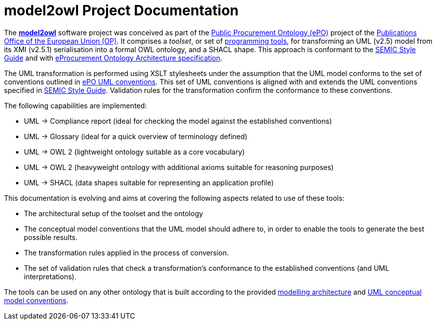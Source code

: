 # model2owl Project Documentation
:description: The documentation for the model2owl project.
:sectanchors:
//:url-repo: https://github.com/SEMICeu/style-guide
//:favicon: ../favicon.ico
:license-url: https://creativecommons.org/licenses/by/4.0/deed.en
:license-title: CC BY 4.0
:docinfo: shared


The https://github.com/OP-TED/model2owl/[*model2owl*] software project was conceived as part of the https://docs.ted.europa.eu/EPO/latest/business.html[Public Procurement Ontology (ePO)] project of the https://en.wikipedia.org/wiki/Publications_Office_of_the_European_Union[Publications Office of the European Union (OP)]. It comprises a _toolset_, or set of https://en.wikipedia.org/wiki/Programming_tool[programming tools], for transforming an UML (v2.5) model from its XMI (v2.5.1) serialisation into a formal OWL ontology, and a SHACL shape. This approach is conformant to the https://semiceu.github.io/style-guide/1.0.0/index.html[SEMIC Style Guide] and with https://github.com/OP-TED/model2owl/blob/master/docs/ontology-architecture/ontology-architecture.pdf[eProcurement Ontology Architecture specification].

The UML transformation is performed using XSLT stylesheets under the assumption that the UML model conforms to the set of conventions outlined in xref:uml/conceptual-model-conventions.adoc[ePO UML conventions]. This set of UML conventions is aligned with and extends the UML conventions specified in https://semiceu.github.io/style-guide/1.0.0/index.html[SEMIC Style Guide]. Validation rules for the transformation confirm the conformance to these conventions.

The following capabilities are implemented:

* UML -> Compliance report (ideal for checking the model against the established conventions)
* UML -> Glossary (ideal for a quick overview of terminology defined)
* UML -> OWL 2 (lightweight ontology suitable as a core vocabulary)
* UML -> OWL 2 (heavyweight ontology with additional axioms suitable for reasoning purposes)
* UML -> SHACL (data shapes suitable for representing an application profile)

This documentation is evolving and aims at covering the following aspects related to use of these tools:

* The architectural setup of the toolset and the ontology
* The conceptual model conventions that the UML model should adhere to, in order to enable the tools to generate the best possible results.
* The transformation rules applied in the process of conversion.
* The set of validation rules that check a transformation's conformance to the established conventions (and UML interpretations).

The tools can be used on any other ontology that is built according to the provided https://github.com/OP-TED/model2owl/blob/master/docs/ontology-architecture/ontology-architecture.pdf[modelling architecture] and xref:uml/conceptual-model-conventions.adoc[UML conceptual model conventions].
